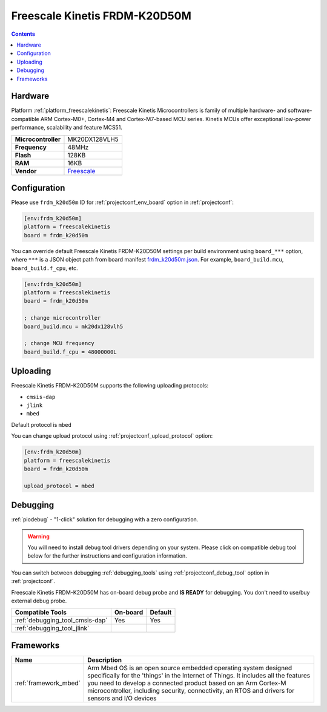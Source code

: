 
.. _board_freescalekinetis_frdm_k20d50m:

Freescale Kinetis FRDM-K20D50M
==============================

.. contents::

Hardware
--------

Platform :ref:`platform_freescalekinetis`: Freescale Kinetis Microcontrollers is family of multiple hardware- and software-compatible ARM Cortex-M0+, Cortex-M4 and Cortex-M7-based MCU series. Kinetis MCUs offer exceptional low-power performance, scalability and feature MCS51.

.. list-table::

  * - **Microcontroller**
    - MK20DX128VLH5
  * - **Frequency**
    - 48MHz
  * - **Flash**
    - 128KB
  * - **RAM**
    - 16KB
  * - **Vendor**
    - `Freescale <https://developer.mbed.org/platforms/FRDM-K20D50M/?utm_source=platformio.org&utm_medium=docs>`__


Configuration
-------------

Please use ``frdm_k20d50m`` ID for :ref:`projectconf_env_board` option in :ref:`projectconf`:

.. code-block:: ini

  [env:frdm_k20d50m]
  platform = freescalekinetis
  board = frdm_k20d50m

You can override default Freescale Kinetis FRDM-K20D50M settings per build environment using
``board_***`` option, where ``***`` is a JSON object path from
board manifest `frdm_k20d50m.json <https://github.com/platformio/platform-freescalekinetis/blob/master/boards/frdm_k20d50m.json>`_. For example,
``board_build.mcu``, ``board_build.f_cpu``, etc.

.. code-block:: ini

  [env:frdm_k20d50m]
  platform = freescalekinetis
  board = frdm_k20d50m

  ; change microcontroller
  board_build.mcu = mk20dx128vlh5

  ; change MCU frequency
  board_build.f_cpu = 48000000L


Uploading
---------
Freescale Kinetis FRDM-K20D50M supports the following uploading protocols:

* ``cmsis-dap``
* ``jlink``
* ``mbed``

Default protocol is ``mbed``

You can change upload protocol using :ref:`projectconf_upload_protocol` option:

.. code-block:: ini

  [env:frdm_k20d50m]
  platform = freescalekinetis
  board = frdm_k20d50m

  upload_protocol = mbed

Debugging
---------

:ref:`piodebug` - "1-click" solution for debugging with a zero configuration.

.. warning::
    You will need to install debug tool drivers depending on your system.
    Please click on compatible debug tool below for the further
    instructions and configuration information.

You can switch between debugging :ref:`debugging_tools` using
:ref:`projectconf_debug_tool` option in :ref:`projectconf`.

Freescale Kinetis FRDM-K20D50M has on-board debug probe and **IS READY** for debugging. You don't need to use/buy external debug probe.

.. list-table::
  :header-rows:  1

  * - Compatible Tools
    - On-board
    - Default
  * - :ref:`debugging_tool_cmsis-dap`
    - Yes
    - Yes
  * - :ref:`debugging_tool_jlink`
    -
    -

Frameworks
----------
.. list-table::
    :header-rows:  1

    * - Name
      - Description

    * - :ref:`framework_mbed`
      - Arm Mbed OS is an open source embedded operating system designed specifically for the 'things' in the Internet of Things. It includes all the features you need to develop a connected product based on an Arm Cortex-M microcontroller, including security, connectivity, an RTOS and drivers for sensors and I/O devices
